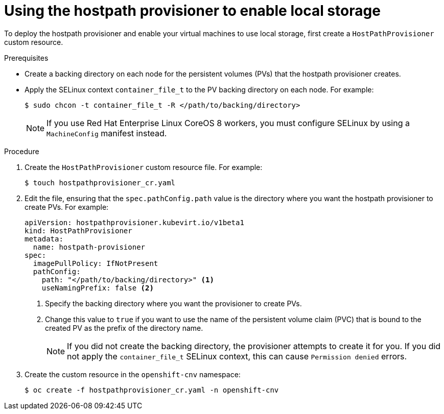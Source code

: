 // Module included in the following assemblies:
//
// * virt/virtual_machines/virtual_disks/virt-configuring-local-storage-for-vms.adoc

[id="virt-using-hostpath-provisioner_{context}"]
= Using the hostpath provisioner to enable local storage

To deploy the hostpath provisioner and enable your virtual machines to use local
storage, first create a `HostPathProvisioner` custom resource.

.Prerequisites

* Create a backing directory on each node for the persistent volumes (PVs)
that the hostpath provisioner creates.

* Apply the SELinux context `container_file_t` to the PV
backing directory on each node. For example:
+
[source,terminal]
----
$ sudo chcon -t container_file_t -R </path/to/backing/directory>
----
+
[NOTE]
====
If you use Red Hat Enterprise Linux CoreOS 8 workers, you must configure SELinux
by using a `MachineConfig` manifest instead.
====

.Procedure

. Create the `HostPathProvisioner` custom resource file. For example:
+
[source,terminal]
----
$ touch hostpathprovisioner_cr.yaml
----

. Edit the file, ensuring that the `spec.pathConfig.path` value is the directory
where you want the hostpath provisioner to create PVs. For example:
+
[source,yaml]
----
apiVersion: hostpathprovisioner.kubevirt.io/v1beta1
kind: HostPathProvisioner
metadata:
  name: hostpath-provisioner
spec:
  imagePullPolicy: IfNotPresent
  pathConfig:
    path: "</path/to/backing/directory>" <1>
    useNamingPrefix: false <2>
----
<1> Specify the backing directory where you want the provisioner to create PVs.
<2> Change this value to `true` if you want to use the name of the persistent volume claim (PVC)
that is bound to the created PV as the prefix of the directory name.
+
[NOTE]
====
If you did not create the backing directory, the provisioner attempts to create
it for you. If you did not apply the `container_file_t` SELinux context, this can cause
`Permission denied` errors.
====

. Create the custom resource in the `openshift-cnv` namespace:
+
[source,terminal]
----
$ oc create -f hostpathprovisioner_cr.yaml -n openshift-cnv
----
